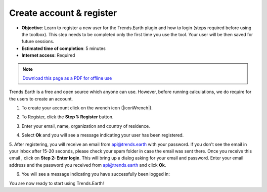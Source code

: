 ﻿Create account & register
=========================

- **Objective**: Learn to register a new user for the Trends.Earth plugin and how to login (steps required before using the toolbox). This step needs to be completed only the first time you use the tool. Your user will be then saved for future sessions.

- **Estimated time of completion**: 5 minutes

- **Internet access**: Required

.. note:: `Download this page as a PDF for offline use 
   <../pdfs/Trends.Earth_Tutorial02_Registration.pdf>`_

Trends.Earth is a free and open source which anyone can use. However, before running calculations, we do require for the users to create an account. 

1. To create your account click on the wrench icon (|iconWrench|).

.. image:: /static/common/ldmt_toolbar_highlight_settings.png
   :align: center

2. To Register, click the **Step 1: Register** button.   
   
.. image:: /static/documentation/settings/settings.png
   :align: center

3. Enter your email, name, organization and country of residence.

.. image:: /static/documentation/settings/registration.png
   :align: center

4. Select **Ok** and you will see a message indicating your user has been registered.

.. image:: /static/documentation/settings/registration_success.png
   :align: center

5. After registering, you will receive an email from api@trends.earth with your 
password. If you don't see the email in your inbox after 15-20 seconds, please check your spam folder in case the email was sent there. Once you receive this email , click on **Step 2: Enter login**. This will bring up a dialog asking for your email and password. Enter your email address and the password you received from api@trends.earth and click **Ok**.

.. image:: /static/documentation/settings/login.png
   :align: center

6. You will see a message indicating you have successfully been logged in:

.. image:: /static/documentation/settings/login_success.png
   :align: center

You are now ready to start using Trends.Earth!